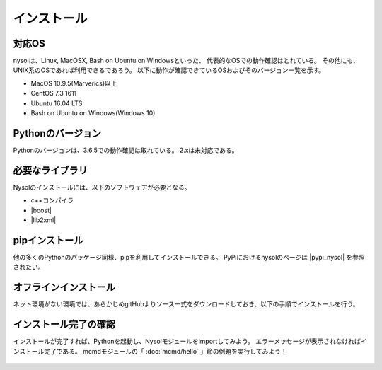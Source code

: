 インストール
==================

対応OS
-----------------
nysolは、Linux, MacOSX, Bash on Ubuntu on Windowsといった、
代表的なOSでの動作確認はとれている。
その他にも、UNIX系のOSであれば利用できるであろう。
以下に動作が確認できているOSおよびそのバージョン一覧を示す。

* MacOS 10.9.5(Marverics)以上
* CentOS 7.3 1611
* Ubuntu 16.04 LTS
* Bash on Ubuntu on Windows(Windows 10)

Pythonのバージョン
-----------------------
Pythonのバージョンは、3.6.5での動作確認は取れている。
2.xは未対応である。

必要なライブラリ
-----------------------
Nysolのインストールには、以下のソフトウェアが必要となる。

* c++コンパイラ
* |boost|
* |lib2xml|

.. |boost| raw:: html

  <a href="http://www.boost.org/" target="_blank">boost C++ library</a>

.. |lib2xml| raw:: html

  <a href="http://xmlsoft.org/" target="_blank">lib2xml library</a>

pipインストール
-------------------------------------
他の多くのPythonのパッケージ同様、pipを利用してインストールできる。
PyPiにおけるnysolのページは  |pypi_nysol| を参照されたい。

  .. code-block:: bash
    :linenos:
    :caption: MAC OSでのインストール
    :name: install_pip_mac

    $ brew install boost
    $ pip install nysol

  .. code-block:: bash
    :linenos:
    :caption: CentOSでのインストール
    :name: install_pip_centos

    $ sudo yum install boost-devel
    $ sudo yum install libxml2-devel
    $ pip install nysol

  .. code-block:: bash
    :linenos:
    :caption: Ubuntu,Bash on Windowsでのインストール
    :name: install_pip_centos

    $ sudo apt-get install libboost-all-dev
    $ sudo apt-get install libxml2-dev
    $ pip install nysol
    # 共有ライブラリのパス設定
    # 起動時に毎回設定するのであれば.bash_profileに記載しておく(ログインし直すまでは反映されない)。
    $ export LD_LIBRARY_PATH=/usr/local/lib

  .. |pypi_nysol| raw:: html

    <a href="https://test.pypi.org/project/nysol" target="_blank">https://test.pypi.org/project/nysol</a>

オフラインインストール
-------------------------------------
ネット環境がない環境では、あらかじめgitHubよりソース一式をダウンロードしておき、以下の手順でインストールを行う。

  .. code-block:: bash
    :linenos:
    :caption: nysolのダウンロードとオフラインインストール
    :name: custAmount

    # 以下、オンライン環境でソース一式をgitHubよりダウンロード(clone)しておく。
    $ git clone https://github.com/nysol/nysol_python.git
    # nysol_pythonディレクトリをオフライン環境に移し、以下でインストールする。
    $ cd nysol_python
    $ pip install .

インストール完了の確認
-------------------------------------
インストールが完了すれば、Pythonを起動し、Nysolモジュールをimportしてみよう。
エラーメッセージが表示されなければインストール完了である。
mcmdモジュールの「 :doc:`mcmd/hello` 」節の例題を実行してみよう！

  .. code-block:: bash
    :linenos:
    :caption: モジュールのimport
    :name: install_import

    $ python
    Python 3.6.5 (default, Apr  4 2018, 11:29:29) 
    [GCC 4.2.1 Compatible Apple LLVM 9.0.0 (clang-900.0.39.2)] on darwin
    Type "help", "copyright", "credits" or "license" for more information.
    >>> import nysol.mcmd as nm # mcmdモジュールのimport
    >>> import nysol.take as tk # takeモジュールのimport

